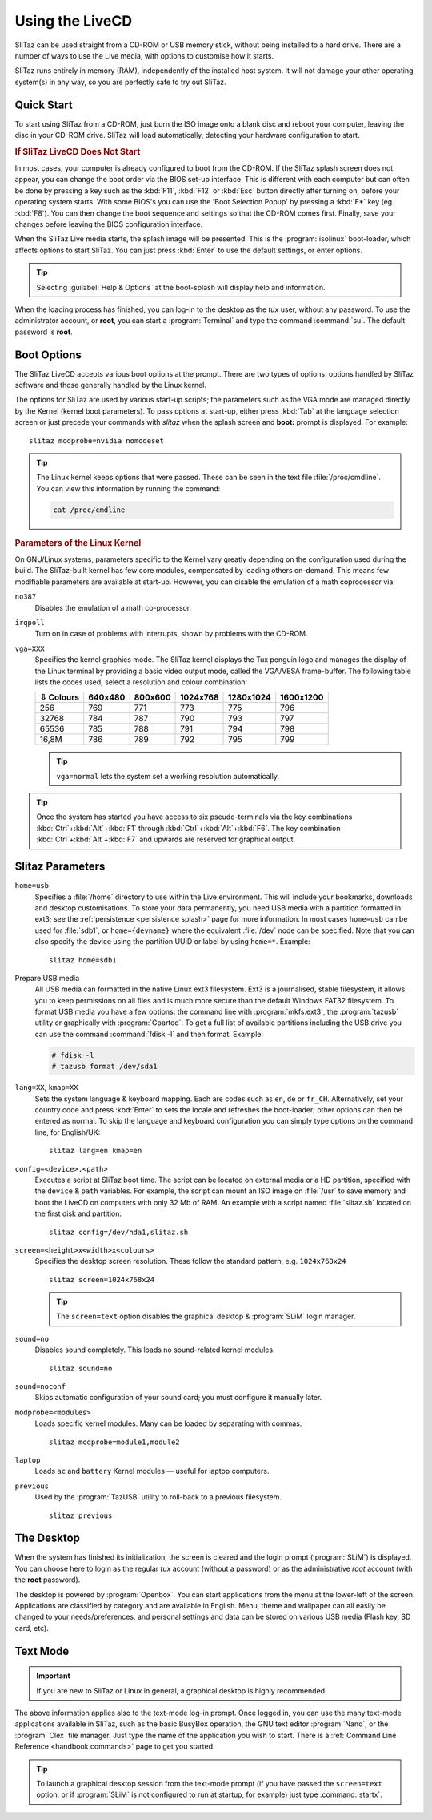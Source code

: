 .. http://doc.slitaz.org/en:handbook:livecd
.. en/handbook/livecd.txt · Last modified: 2015/12/11 21:15 by linea

.. _handbook livecd:

Using the LiveCD
================

SliTaz can be used straight from a CD-ROM or USB memory stick, without being installed to a hard drive.
There are a number of ways to use the Live media, with options to customise how it starts.

SliTaz runs entirely in memory (RAM), independently of the installed host system.
It will not damage your other operating system(s) in any way, so you are perfectly safe to try out SliTaz.


Quick Start
-----------

To start using SliTaz from a CD-ROM, just burn the ISO image onto a blank disc and reboot your computer, leaving the disc in your CD-ROM drive.
SliTaz will load automatically, detecting your hardware configuration to start.


.. rubric:: If SliTaz LiveCD Does Not Start

In most cases, your computer is already configured to boot from the CD-ROM.
If the SliTaz splash screen does not appear, you can change the boot order via the BIOS set-up interface.
This is different with each computer but can often be done by pressing a key such as the :kbd:`F11`, :kbd:`F12` or :kbd:`Esc` button directly after turning on, before your operating system starts.
With some BIOS's you can use the 'Boot Selection Popup' by pressing a :kbd:`F*` key (eg. :kbd:`F8`).
You can then change the boot sequence and settings so that the CD-ROM comes first.
Finally, save your changes before leaving the BIOS configuration interface.

When the SliTaz Live media starts, the splash image will be presented.
This is the :program:`isolinux` boot-loader, which affects options to start SliTaz.
You can just press :kbd:`Enter` to use the default settings, or enter options.

.. tip::
   Selecting :guilabel:`Help & Options` at the boot-splash will display help and information.

When the loading process has finished, you can log-in to the desktop as the *tux* user, without any password.
To use the administrator account, or **root**, you can start a :program:`Terminal` and type the command :command:`su`.
The default password is **root**.


Boot Options
------------

The SliTaz LiveCD accepts various boot options at the prompt.
There are two types of options: options handled by SliTaz software and those generally handled by the Linux kernel.

The options for SliTaz are used by various start-up scripts; the parameters such as the VGA mode are managed directly by the Kernel (kernel boot parameters).
To pass options at start-up, either press :kbd:`Tab` at the language selection screen or just precede your commands with *slitaz* when the splash screen and **boot:** prompt is displayed.
For example::

  slitaz modprobe=nvidia nomodeset

.. tip::
   The Linux kernel keeps options that were passed.
   These can be seen in the text file :file:`/proc/cmdline`.
   You can view this information by running the command:

   .. code-block:: shell

      cat /proc/cmdline


.. rubric:: Parameters of the Linux Kernel

On GNU/Linux systems, parameters specific to the Kernel vary greatly depending on the configuration used during the build.
The SliTaz-built kernel has few core modules, compensated by loading others on-demand.
This means few modifiable parameters are available at start-up.
However, you can disable the emulation of a math coprocessor via:

``no387``
  Disables the emulation of a math co-processor.

``irqpoll``
  Turn on in case of problems with interrupts, shown by problems with the CD-ROM.

``vga=XXX``
  Specifies the kernel graphics mode.
  The SliTaz kernel displays the Tux penguin logo and manages the display of the Linux terminal by providing a basic video output mode, called the VGA/VESA frame-buffer.
  The following table lists the codes used; select a resolution and colour combination:

  ========= ======= ======= ======== ========= =========
  ⇩ Colours 640x480 800x600 1024x768 1280x1024 1600x1200
  ========= ======= ======= ======== ========= =========
     256      769     771     773       775       796
    32768     784     787     790       793       797
    65536     785     788     791       794       798
    16,8M     786     789     792       795       799
  ========= ======= ======= ======== ========= =========

  .. tip::
     ``vga=normal`` lets the system set a working resolution automatically.

.. tip::
   Once the system has started you have access to six pseudo-terminals via the key combinations :kbd:`Ctrl`\ +\ :kbd:`Alt`\ +\ :kbd:`F1` through :kbd:`Ctrl`\ +\ :kbd:`Alt`\ +\ :kbd:`F6`.
   The key combination :kbd:`Ctrl`\ +\ :kbd:`Alt`\ +\ :kbd:`F7` and upwards are reserved for graphical output.


.. _livecd slitaz parameters:

Slitaz Parameters
-----------------

``home=usb``
  Specifies a :file:`/home` directory to use within the Live environment.
  This will include your bookmarks, downloads and desktop customisations.
  To store your data permanently, you need USB media with a partition formatted in ext3; see the :ref:`persistence <persistence splash>` page for more information.
  In most cases ``home=usb`` can be used for :file:`sdb1`, or ``home={devname}`` where the equivalent :file:`/dev` node can be specified.
  Note that you can also specify the device using the partition UUID or label by using ``home=*``.
  Example::

    slitaz home=sdb1

Prepare USB media
  All USB media can formatted in the native Linux ext3 filesystem.
  Ext3 is a journalised, stable filesystem, it allows you to keep permissions on all files and is much more secure than the default Windows FAT32 filesystem.
  To format USB media you have a few options: the command line with :program:`mkfs.ext3`, the :program:`tazusb` utility or graphically with :program:`Gparted`.
  To get a full list of available partitions including the USB drive you can use the command :command:`fdisk -l` and then format.
  Example:

  .. code-block:: console

     # fdisk -l
     # tazusb format /dev/sda1

``lang=XX``, ``kmap=XX``
  Sets the system language & keyboard mapping.
  Each are codes such as ``en``, ``de`` or ``fr_CH``.
  Alternatively, set your country code and press :kbd:`Enter` to sets the locale and refreshes the boot-loader; other options can then be entered as normal.
  To skip the language and keyboard configuration you can simply type options on the command line, for English/UK::

    slitaz lang=en kmap=en

``config=<device>,<path>``
  Executes a script at SliTaz boot time.
  The script can be located on external media or a HD partition, specified with the ``device`` & ``path`` variables.
  For example, the script can mount an ISO image on :file:`/usr` to save memory and boot the LiveCD on computers with only 32 Mb of RAM.
  An example with a script named :file:`slitaz.sh` located on the first disk and partition::

    slitaz config=/dev/hda1,slitaz.sh

``screen=<height>x<width>x<colours>``
  Specifies the desktop screen resolution.
  These follow the standard pattern, e.g. ``1024x768x24`` ::

    slitaz screen=1024x768x24

  .. tip::
     The ``screen=text`` option disables the graphical desktop & :program:`SLiM` login manager.

``sound=no``
  Disables sound completely.
  This loads no sound-related kernel modules. ::

    slitaz sound=no

``sound=noconf``
  Skips automatic configuration of your sound card; you must configure it manually later.

``modprobe=<modules>``
  Loads specific kernel modules.
  Many can be loaded by separating with commas. ::

    slitaz modprobe=module1,module2

``laptop``
  Loads ``ac`` and ``battery`` Kernel modules — useful for laptop computers.

``previous``
  Used by the :program:`TazUSB` utility to roll-back to a previous filesystem. ::

    slitaz previous


The Desktop
-----------

When the system has finished its initialization, the screen is cleared and the login prompt (:program:`SLiM`) is displayed.
You can choose here to login as the regular *tux* account (without a password) or as the administrative *root* account (with the **root** password).

The desktop is powered by :program:`Openbox`.
You can start applications from the menu at the lower-left of the screen.
Applications are classified by category and are available in English.
Menu, theme and wallpaper can all easily be changed to your needs/preferences, and personal settings and data can be stored on various USB media (Flash key, SD card, etc).


Text Mode
---------

.. important::
   If you are new to SliTaz or Linux in general, a graphical desktop is highly recommended.

The above information applies also to the text-mode log-in prompt.
Once logged in, you can use the many text-mode applications available in SliTaz, such as the basic BusyBox operation, the GNU text editor :program:`Nano`, or the :program:`Clex` file manager.
Just type the name of the application you wish to start.
There is a :ref:`Command Line Reference <handbook commands>` page to get you started.

.. tip::
   To launch a graphical desktop session from the text-mode prompt (if you have passed the ``screen=text`` option, or if :program:`SLiM` is not configured to run at startup, for example) just type :command:`startx`.
